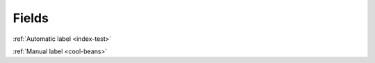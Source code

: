 
Fields
======

:ref:`Automatic label <index-test>`

.. kitbash-field:: example.project.MockModel mock_field

:ref:`Manual label <cool-beans>`

.. kitbash-field:: example.project.MockModel mock_field
    :label: cool-beans
